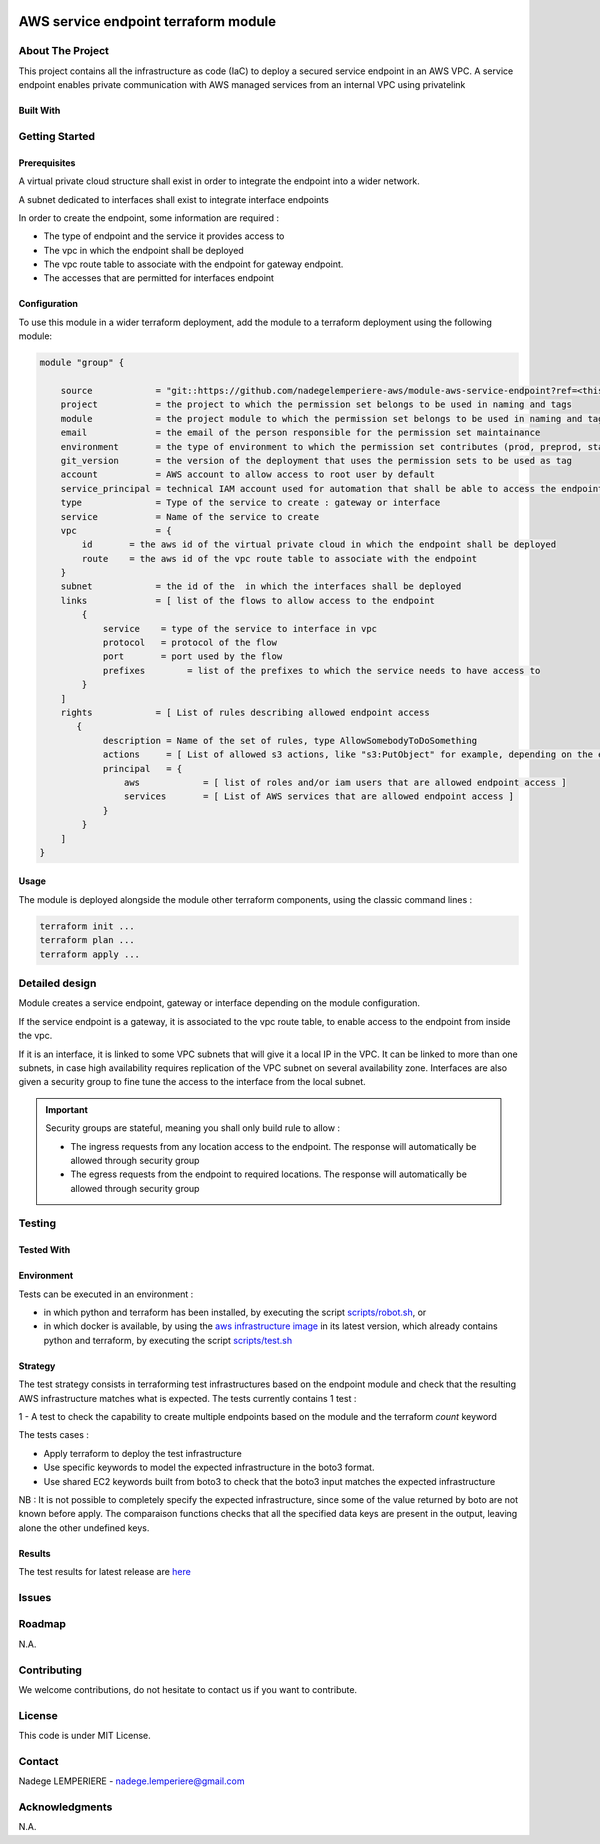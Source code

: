 .. image:: docs/imgs/logo.png
   :alt: Logo

=====================================
AWS service endpoint terraform module
=====================================

About The Project
=================

This project contains all the infrastructure as code (IaC) to deploy a secured service endpoint in an AWS VPC.
A service endpoint enables private communication with AWS managed services from an internal VPC using privatelink

.. image:: https://badgen.net/github/checks/nadegelemperiere-aws/module-aws-service-endpoint
   :target: https://github.com/nadegelemperiere-aws/module-aws-service-endpoint/actions/workflows/release.yml
   :alt: Status
.. image:: https://img.shields.io/static/v1?label=license&message=MIT&color=informational
   :target: ./LICENSE
   :alt: License
.. image:: https://badgen.net/github/commits/nadegelemperiere-aws/module-aws-service-endpoint/main
   :target: https://github.com/nadegelemperiere-aws/robotframework
   :alt: Commits
.. image:: https://badgen.net/github/last-commit/nadegelemperiere-aws/module-aws-service-endpoint/main
   :target: https://github.com/nadegelemperiere-aws/robotframework
   :alt: Last commit

Built With
----------

.. image:: https://img.shields.io/static/v1?label=terraform&message=1.6.4&color=informational
   :target: https://www.terraform.io/docs/index.html
   :alt: Terraform
.. image:: https://img.shields.io/static/v1?label=terraform%20AWS%20provider&message=5.26.0&color=informational
   :target: https://registry.terraform.io/providers/hashicorp/aws/latest/docs
   :alt: Terraform AWS provider

Getting Started
===============

Prerequisites
-------------

A virtual private cloud structure shall exist in order to integrate the endpoint into a wider network.

A subnet dedicated to interfaces shall exist to integrate interface endpoints

In order to create the endpoint, some information are required :

* The type of endpoint and the service it provides access to

* The vpc in which the endpoint shall be deployed

* The vpc route table to associate with the endpoint for gateway endpoint.

* The accesses that are permitted for interfaces endpoint

Configuration
-------------

To use this module in a wider terraform deployment, add the module to a terraform deployment using the following module:

.. code:: terraform

    module "group" {

        source            = "git::https://github.com/nadegelemperiere-aws/module-aws-service-endpoint?ref=<this module version"
        project           = the project to which the permission set belongs to be used in naming and tags
        module            = the project module to which the permission set belongs to be used in naming and tags
        email             = the email of the person responsible for the permission set maintainance
        environment       = the type of environment to which the permission set contributes (prod, preprod, staging, sandbox, ...) to be used in naming and tags
        git_version       = the version of the deployment that uses the permission sets to be used as tag
        account           = AWS account to allow access to root user by default
        service_principal = technical IAM account used for automation that shall be able to access the endpoint
        type              = Type of the service to create : gateway or interface
        service           = Name of the service to create
        vpc               = {
            id       = the aws id of the virtual private cloud in which the endpoint shall be deployed
            route    = the aws id of the vpc route table to associate with the endpoint
        }
        subnet            = the id of the  in which the interfaces shall be deployed
        links             = [ list of the flows to allow access to the endpoint
            {
                service    = type of the service to interface in vpc
                protocol   = protocol of the flow
                port       = port used by the flow
                prefixes	= list of the prefixes to which the service needs to have access to
            }
        ]
        rights            = [ List of rules describing allowed endpoint access
           {
                description = Name of the set of rules, type AllowSomebodyToDoSomething
                actions     = [ List of allowed s3 actions, like "s3:PutObject" for example, depending on the endpoint associated service ]
                principal   = {
                    aws            = [ list of roles and/or iam users that are allowed endpoint access ]
                    services       = [ List of AWS services that are allowed endpoint access ]
                }
            }
        ]
    }

Usage
-----

The module is deployed alongside the module other terraform components, using the classic command lines :

.. code:: bash

    terraform init ...
    terraform plan ...
    terraform apply ...

Detailed design
===============

.. image:: docs/imgs/module.png
   :alt: Module architecture

Module creates a service endpoint, gateway or interface depending on the module configuration.

If the service endpoint is a gateway, it is associated to the vpc route table, to enable access to the endpoint from inside the vpc.

If it is an interface, it is linked to some VPC subnets that will give it a local IP in the VPC.
It can be linked to more than one subnets, in case high availability requires replication of the VPC subnet on several availability zone.
Interfaces are also given a security group to fine tune the access to the interface from the local subnet.

.. important::
   Security groups are stateful, meaning you shall only build rule to allow :

   - The ingress requests from any location access to the endpoint. The response will automatically be allowed through security group

   - The egress requests from the endpoint to required locations. The response will automatically be allowed through security group

Testing
=======

Tested With
-----------

.. image:: https://img.shields.io/static/v1?label=aws_iac_keywords&message=v1.5.0&color=informational
   :target: https://github.com/nadegelemperiere-aws/robotframework
   :alt: AWS iac keywords
.. image:: https://img.shields.io/static/v1?label=python&message=3.12&color=informational
   :target: https://www.python.org
   :alt: Python
.. image:: https://img.shields.io/static/v1?label=robotframework&message=6.1.1&color=informational
   :target: http://robotframework.org/
   :alt: Robotframework
.. image:: https://img.shields.io/static/v1?label=boto3&message=1.29.3&color=informational
   :target: https://boto3.amazonaws.com/v1/documentation/api/latest/index.html
   :alt: Boto3

Environment
-----------

Tests can be executed in an environment :

* in which python and terraform has been installed, by executing the script `scripts/robot.sh`_, or

* in which docker is available, by using the `aws infrastructure image`_ in its latest version, which already contains python and terraform, by executing the script `scripts/test.sh`_

.. _`aws infrastructure image`: https://github.com/nadegelemperiere-docker/terraform-python-awscli
.. _`scripts/robot.sh`: scripts/robot.sh
.. _`scripts/test.sh`: scripts/test.sh

Strategy
--------

The test strategy consists in terraforming test infrastructures based on the endpoint module and check that the resulting AWS infrastructure matches what is expected.
The tests currently contains 1 test :

1 - A test to check the capability to create multiple endpoints based on the module and the terraform *count* keyword

The tests cases :

* Apply terraform to deploy the test infrastructure

* Use specific keywords to model the expected infrastructure in the boto3 format.

* Use shared EC2 keywords built from boto3 to check that the boto3 input matches the expected infrastructure

NB : It is not possible to completely specify the expected infrastructure, since some of the value returned by boto are not known before apply. The comparaison functions checks that all the specified data keys are present in the output, leaving alone the other undefined keys.

Results
-------

The test results for latest release are here_

.. _here: https://nadegelemperiere-aws.github.io/module-aws-service-endpoint/report.html

Issues
======

.. image:: https://img.shields.io/github/issues/nadegelemperiere-aws/module-aws-service-endpoint.svg
   :target: https://github.com/nadegelemperiere-aws/module-aws-service-endpoint/issues
   :alt: Open issues
.. image:: https://img.shields.io/github/issues-closed/nadegelemperiere-aws/module-aws-service-endpoint.svg
   :target: https://github.com/nadegelemperiere-aws/module-aws-service-endpoint/issues
   :alt: Closed issues

Roadmap
=======

N.A.

Contributing
============

.. image:: https://contrib.rocks/image?repo=nadegelemperiere-aws/module-aws-service-endpoint
   :alt: GitHub Contributors Image

We welcome contributions, do not hesitate to contact us if you want to contribute.

License
=======

This code is under MIT License.

Contact
=======

Nadege LEMPERIERE - nadege.lemperiere@gmail.com

Acknowledgments
===============

N.A.
